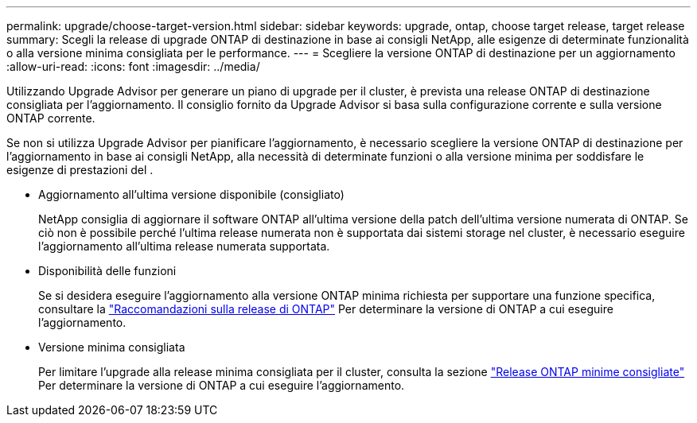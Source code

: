---
permalink: upgrade/choose-target-version.html 
sidebar: sidebar 
keywords: upgrade, ontap, choose target release, target release 
summary: Scegli la release di upgrade ONTAP di destinazione in base ai consigli NetApp, alle esigenze di determinate funzionalità o alla versione minima consigliata per le performance. 
---
= Scegliere la versione ONTAP di destinazione per un aggiornamento
:allow-uri-read: 
:icons: font
:imagesdir: ../media/


[role="lead"]
Utilizzando Upgrade Advisor per generare un piano di upgrade per il cluster, è prevista una release ONTAP di destinazione consigliata per l'aggiornamento.  Il consiglio fornito da Upgrade Advisor si basa sulla configurazione corrente e sulla versione ONTAP corrente.

Se non si utilizza Upgrade Advisor per pianificare l'aggiornamento, è necessario scegliere la versione ONTAP di destinazione per l'aggiornamento in base ai consigli NetApp, alla necessità di determinate funzioni o alla versione minima per soddisfare le esigenze di prestazioni del .

* Aggiornamento all'ultima versione disponibile (consigliato)
+
NetApp consiglia di aggiornare il software ONTAP all'ultima versione della patch dell'ultima versione numerata di ONTAP.  Se ciò non è possibile perché l'ultima release numerata non è supportata dai sistemi storage nel cluster, è necessario eseguire l'aggiornamento all'ultima release numerata supportata.

* Disponibilità delle funzioni
+
Se si desidera eseguire l'aggiornamento alla versione ONTAP minima richiesta per supportare una funzione specifica, consultare la link:https://www.netapp.com/media/15984-ontap-release-recommendation-guide.pdf["Raccomandazioni sulla release di ONTAP"^] Per determinare la versione di ONTAP a cui eseguire l'aggiornamento.

* Versione minima consigliata
+
Per limitare l'upgrade alla release minima consigliata per il cluster, consulta la sezione link:https://kb.netapp.com/Support_Bulletins/Customer_Bulletins/SU2["Release ONTAP minime consigliate"^] Per determinare la versione di ONTAP a cui eseguire l'aggiornamento.



